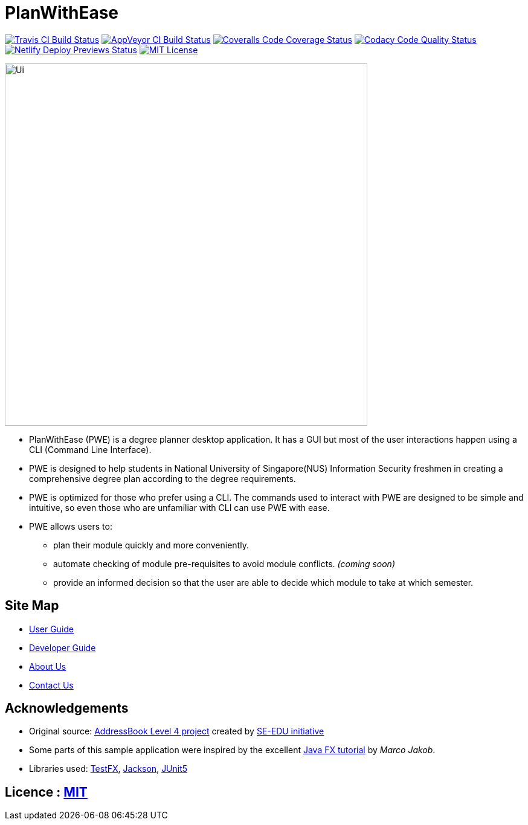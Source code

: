 = PlanWithEase
ifdef::env-github,env-browser[:relfileprefix: docs/]

https://travis-ci.org/CS2113-AY1819S2-T09-1/main[image:https://img.shields.io/travis/CS2113-AY1819S2-T09-1/main/master.svg?logo=travis-ci&logoColor=FFDC00&cacheSeconds=0[Travis CI Build Status]]
https://ci.appveyor.com/project/Creastery/main[image:https://img.shields.io/appveyor/ci/Creastery/main/master.svg?logo=appveyor&logoColor=39CCCC&cacheSeconds=0[AppVeyor CI Build Status]]
https://coveralls.io/github/CS2113-AY1819S2-T09-1/main?branch=master[image:https://img.shields.io/coveralls/github/CS2113-AY1819S2-T09-1/main.svg?logo=reverbnation&logoColor=FF851B&cacheSeconds=0[Coveralls Code Coverage Status]]
https://www.codacy.com/app/cs2113-ay1819s2-t09-1/main[image:https://img.shields.io/codacy/grade/fb54572137f043de9b9913f791b4017f.svg?logo=codacy&logoColor=white&cacheSeconds=0[Codacy Code Quality Status]]
https://app.netlify.com/sites/cs2113-ay1819s2-t09-1/deploys[image:https://img.shields.io/badge/dynamic/json.svg?url=https://api.netlify.com/api/v1/sites/cs2113-ay1819s2-t09-1.netlify.com/deploys&query=$%5B0%5D.state&label=deploy&color=blue&logo=netlify&cacheSeconds=0[Netlify Deploy Previews Status]]
link:https://github.com/cs2113-ay1819s2-t09-1/main/blob/master/LICENSE[image:https://img.shields.io/badge/license-MIT-blue.svg?logo=github&logoColor=white[MIT License]]

ifdef::env-github[]
image::docs/images/Ui.png[width="600"]
endif::[]

ifndef::env-github[]
image::images/Ui.png[width="600"]
endif::[]

* PlanWithEase (PWE) is a degree planner desktop application. It has a GUI but most of the user
interactions happen
using a CLI
(Command Line Interface).
* PWE is designed to help students in National University of Singapore(NUS) Information Security freshmen in creating a
 comprehensive degree plan according to the degree requirements.
* PWE is optimized for those who prefer using a CLI. The commands used to interact with PWE
are designed to be simple and intuitive, so even those who are unfamiliar with CLI can use PWE with ease.

* PWE allows users to:
** plan their module quickly and more conveniently.
** automate checking of module pre-requisites to avoid module conflicts. _(coming soon)_
** provide an informed decision so that the user are able to decide which module to take at which semester.

== Site Map

* <<UserGuide#, User Guide>>
* <<DeveloperGuide#, Developer Guide>>
* <<AboutUs#, About Us>>
* <<ContactUs#, Contact Us>>

== Acknowledgements
* Original source: https://github.com/se-edu/addressbook-level4[AddressBook
Level 4 project] created by https://github.com/se-edu/[SE-EDU initiative]
* Some parts of this sample application were inspired by the excellent http://code.makery.ch/library/javafx-8-tutorial/[Java FX tutorial] by
_Marco Jakob_.
* Libraries used: https://github.com/TestFX/TestFX[TestFX], https://github.com/FasterXML/jackson[Jackson], https://github.com/junit-team/junit5[JUnit5]

== Licence : link:https://github.com/cs2113-ay1819s2-t09-1/main/blob/master/LICENSE[MIT]

